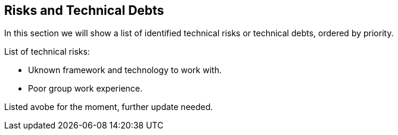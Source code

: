 [[section-technical-risks]]
== Risks and Technical Debts
In this section we will show a list of identified technical risks or technical debts, ordered by priority.

List of technical risks:

    - Uknown framework and technology to work with.
    - Poor group work experience.

Listed avobe for the moment, further update needed.
